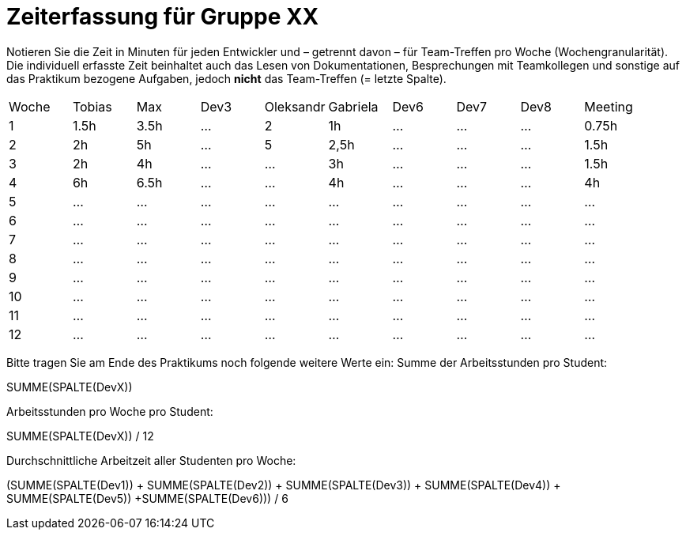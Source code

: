 = Zeiterfassung für Gruppe XX

Notieren Sie die Zeit in Minuten für jeden Entwickler und – getrennt davon – für Team-Treffen pro Woche (Wochengranularität).
Die individuell erfasste Zeit beinhaltet auch das Lesen von Dokumentationen, Besprechungen mit Teamkollegen und sonstige auf das Praktikum bezogene Aufgaben, jedoch *nicht* das Team-Treffen (= letzte Spalte).

// See http://asciidoctor.org/docs/user-manual/#tables
[option="headers"]
|===
|Woche |Tobias|Max |Dev3 |Oleksandr |Gabriela |Dev6 |Dev7 |Dev8 |Meeting
|1  |1.5h |3.5h    |…    |2    |1h   |…    |…    |…    |0.75h
|2  |2h |5h    |…    |5    |2,5h    |…    |…    |…    |1.5h
|3  |2h  |4h    |…    |…    |3h    |…    |…    |…    |1.5h
|4  |6h  |6.5h    |…    |…    |4h    |…    |…    |…    |4h
|5  |…   |…    |…    |…    |…    |…    |…    |…    |…
|6  |…   |…    |…    |…    |…    |…    |…    |…    |…
|7  |…   |…    |…    |…    |…    |…    |…    |…    |…
|8  |…   |…    |…    |…    |…    |…    |…    |…    |…
|9  |…   |…    |…    |…    |…    |…    |…    |…    |…
|10  |…   |…    |…    |…    |…    |…    |…    |…    |…
|11  |…   |…    |…    |…    |…    |…    |…    |…    |…
|12  |…   |…    |…    |…    |…    |…    |…    |…    |…
|===

Bitte tragen Sie am Ende des Praktikums noch folgende weitere Werte ein:
Summe der Arbeitsstunden pro Student:

SUMME(SPALTE(DevX))

Arbeitsstunden pro Woche pro Student:

SUMME(SPALTE(DevX)) / 12

Durchschnittliche Arbeitzeit aller Studenten pro Woche:

(SUMME(SPALTE(Dev1)) + SUMME(SPALTE(Dev2)) + SUMME(SPALTE(Dev3)) + SUMME(SPALTE(Dev4)) + SUMME(SPALTE(Dev5)) +SUMME(SPALTE(Dev6))) / 6
